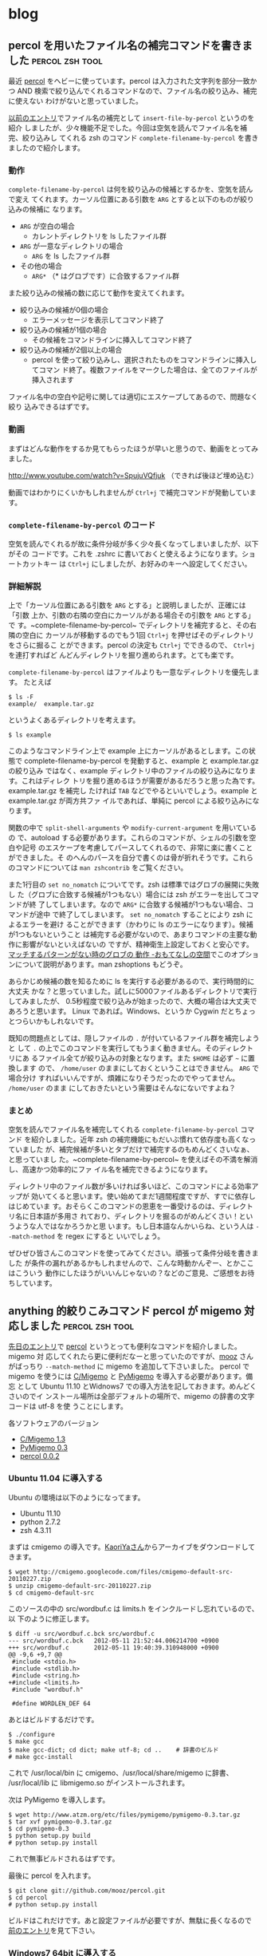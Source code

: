 #+HUGO_BASE_DIR: ../
#+MACRO: more @@html:<!--more-->@@

* blog
:PROPERTIES:
:EXPORT_HUGO_SECTION: post
:END:
** percol を用いたファイル名の補完コマンドを書きました      :percol:zsh:tool:
:PROPERTIES:
:EXPORT_FILE_NAME: 2012-06-29-percol-file-completion
:EXPORT_DATE: 2012-06-29
:EXPORT_HUGO_LASTMOD:
:END:

最近 [[https://github.com/mooz/percol][percol]] をヘビーに使っています。percol は入力された文字列を部分一致かつ
AND 検索で絞り込んでくれるコマンドなので、ファイル名の絞り込み、補完に使えない
わけがないと思っていました。

[[./2012-04-29-percol-introduction.org][以前のエントリ]]でファイル名の補完として ~insert-file-by-percol~ というのを紹介
しましたが、少々機能不足でした。今回は空気を読んでファイル名を補完、絞り込みし
てくれる zsh のコマンド ~complete-filename-by-percol~ を書きましたので紹介します。

{{{more}}}
*** 動作
~complete-filename-by-percol~ は何を絞り込みの候補とするかを、空気を読んで変え
てくれます。カーソル位置にある引数を ~ARG~ とすると以下のものが絞り込みの候補に
なります。
- ~ARG~ が空白の場合
  - カレントディレクトリを ls したファイル群
- ~ARG~ が一意なディレクトリの場合
  - ~ARG~ を ls したファイル群
- その他の場合
  - ~ARG*~ （* はグロブです）に合致するファイル群

また絞り込みの候補の数に応じて動作を変えてくれます。
- 絞り込みの候補が0個の場合
  - エラーメッセージを表示してコマンド終了
- 絞り込みの候補が1個の場合
  - その候補をコマンドラインに挿入してコマンド終了
- 絞り込みの候補が2個以上の場合
  - percol を使って絞り込みし、選択されたものをコマンドラインに挿入してコマン
    ド終了。複数ファイルをマークした場合は、全てのファイルが挿入されます

ファイル名中の空白や記号に関しては適切にエスケープしてあるので、問題なく絞り
込みできるはずです。
*** 動画
まずはどんな動作をするか見てもらったほうが早いと思うので、動画をとってみました。

[[http://www.youtube.com/watch?v=SpujuVQfjuk]] （できれば後ほど埋め込む）

動画ではわかりにくいかもしれませんが ~Ctrl+j~ で補完コマンドが発動しています。
*** ~complete-filename-by-percol~ のコード
空気を読んでくれるが故に条件分岐が多く少々長くなってしまいましたが、以下がその
コードです。これを .zshrc に書いておくと使えるようになります。ショートカットキー
は ~Ctrl+j~ にしましたが、お好みのキーへ設定してください。

# {{{gist(2978183,gistfile1.sh)}}}

*** 詳細解説
上で「カーソル位置にある引数を ~ARG~ とする」と説明しましたが、正確には「引数
上か、引数の右隣の空白にカーソルがある場合その引数を ~ARG~ とする」で
す。~complete-filename-by-percol~ でディレクトリを補完すると、その右隣の空白に
カーソルが移動するのでもう1回 ~Ctrl+j~ を押せばそのディレクトリをさらに掘るこ
とができます。percol の決定も ~Ctrl+j~ でできるので、 ~Ctrl+j~ を連打すればど
んどんディレクトリを掘り進められます。とても楽です。

~complete-filename-by-percol~ はファイルよりも一意なディレクトリを優先します。
たとえば
#+BEGIN_EXAMPLE
$ ls -F
example/  example.tar.gz
#+END_EXAMPLE
というよくあるディレクトリを考えます。
#+BEGIN_EXAMPLE
$ ls example
#+END_EXAMPLE
このようなコマンドライン上で example 上にカーソルがあるとします。この状態で
complete-filename-by-percol を発動すると、example と example.tar.gz の絞り込み
ではなく、example ディレクトリ中のファイルの絞り込みになります。これはディレク
トリを掘り進めるほうが需要があるだろうと思った為です。example.tar.gz を補完し
たければ ~TAB~ などでやるといいでしょう。example と example.tar.gz が両方共ファ
イルであれば、単純に percol による絞り込みになります。

関数の中で ~split-shell-arguments~ や ~modify-current-argument~ を用いているの
で、autoload する必要があります。これらのコマンドが、シェルの引数を空白や記号
のエスケープを考慮してパースしてくれるので、非常に楽に書くことができました。そ
のへんのパースを自分で書くのは骨が折れそうです。これらのコマンドについては
~man zshcontrib~ をご覧ください。

また1行目の ~set no_nomatch~ についてです。zsh は標準ではグロブの展開に失敗し
た（グロブに合致する候補が1つもない）場合には zsh がエラーを出してコマンドが終
了してしまいます。なので ~ARG*~ に合致する候補が1つもない場合、コマンドが途中
で終了してしまいます。 ~set no_nomatch~ することにより zsh によるエラーを避け
ることができます（かわりに ls のエラーになります）。候補が1つもないということ
は補完する必要がないので、あまりコマンドの主要な動作に影響がないといえばないの
ですが、精神衛生上設定しておくと安心です。[[http://d.hatena.ne.jp/amt/20060806/ZshNoGlob][マッチするパターンがない時のグロブの
動作 -おもてなしの空間]]でこのオプションについて説明があります。man zshoptions
もどうぞ。

あらかじめ候補の数を知るために ls を実行する必要があるので、実行時間的に大丈夫
かな？と思っていました。試しに5000ファイルあるディレクトリで実行してみましたが、
0.5秒程度で絞り込みが始まったので、大概の場合は大丈夫であろうと思います。
Linux であれば。Windows、というか Cygwin だとちょっとつらいかもしれないです。

既知の問題点としては、隠しファイルの ~.~ が付いているファイル群を補完しようと
して ~.~ の上でこのコマンドを実行してもうまく動きません。そのディレクトリにあ
るファイル全てが絞り込みの対象となります。また ~$HOME~ は必ず =~= に置換します
ので、 ~/home/user~ のままにしておくということはできません。 ~ARG~ で場合分け
すればいいんですが、煩雑になりそうだったのでやってません。 ~/home/user~ のまま
にしておきたいという需要はそんなにないですよね？
*** まとめ
空気を読んでファイル名を補完してくれる ~complete-filename-by-percol~ コマンド
を紹介しました。近年 zsh の補完機能にもだいぶ慣れて依存度も高くなっていました
が、補完候補が多いとタブだけで補完するのもめんどくさいなぁ、と思っていまし
た。~complete-filename-by-percol~ を使えばその不満を解消し、高速かつ効率的にファ
イル名を補完できるようになります。

ディレクトリ中のファイル数が多いければ多いほど、このコマンドによる効率アップが
効いてくると思います。使い始めてまだ1週間程度ですが、すでに依存しはじめていま
す。おそらくこのコマンドの恩恵を一番受けるのは、ディレクトリ名に日本語が多用さ
れており、ディレクトリを掘るのがめんどくさい！というような人ではなかろうかと思
います。もし日本語なんかいらね、という人は =--match-method= を regex にすると
いいでしょう。

ぜひぜひ皆さんこのコマンドを使ってみてください。頑張って条件分岐を書きました
が条件の漏れがあるかもしれませんので、こんな時動かんぞー、とかここはこういう
動作にしたほうがいいんじゃないの？などのご意見、ご感想をお待ちしています。

** anything 的絞りこみコマンド percol が migemo 対応しました :percol:zsh:tool:
:PROPERTIES:
:EXPORT_FILE_NAME: 2012-05-12-percol-migemo
:EXPORT_DATE: 2012-05-12
:EXPORT_HUGO_LASTMOD:
:END:

[[./2012-04-29-percol-introduction.org][先日のエントリ]]で [[https://github.com/mooz/percol][percol]] というとっても便利なコマンドを紹介しました。migemo 対
応してくれたら更に便利だなーと思っていたのですが、[[http://d.hatena.ne.jp/mooz/][mooz]] さんがばっちり
~--match-method~ に migemo を追加して下さいました。
{{{more}}}
percol で migemo を使うには [[http://www.kaoriya.net/software/cmigemo][C/Migemo]] と [[http://www.atzm.org/etc/pymigemo.html][PyMigemo]] を導入する必要があります。備忘
として Ubuntu 11.10 とWidnows7 での導入方法を記しておきます。めんどくさいのでイ
ンストール場所は全部デフォルトの場所で、migemo の辞書の文字コードは utf-8 を使
うことにします。

各ソフトウェアのバージョン
- [[http://www.kaoriya.net/software/cmigemo][C/Migemo 1.3]]
- [[http://www.atzm.org/etc/pymigemo.html][PyMigemo 0.3]]
- [[https://github.com/mooz/percol][percol 0.0.2]]
*** Ubuntu 11.04 に導入する
Ubuntu の環境は以下のようになってます。
- Ubuntu 11.10
- python 2.7.2
- zsh 4.3.11

まずは cmigemo の導入です。[[http://www.kaoriya.net/software/cmigemo][KaoriYaさん]]からアーカイブをダウンロードしてきます。
#+BEGIN_EXAMPLE
$ wget http://cmigemo.googlecode.com/files/cmigemo-default-src-20110227.zip
$ unzip cmigemo-default-src-20110227.zip
$ cd cmigemo-default-src
#+END_EXAMPLE
このソースの中の src/wordbuf.c は limits.h をインクルードし忘れているので、以
下のように修正します。
#+BEGIN_EXAMPLE
$ diff -u src/wordbuf.c.bck src/wordbuf.c
--- src/wordbuf.c.bck   2012-05-11 21:52:44.006214700 +0900
+++ src/wordbuf.c       2012-05-11 19:40:39.310948000 +0900
@@ -9,6 +9,7 @@
 #include <stdio.h>
 #include <stdlib.h>
 #include <string.h>
+#include <limits.h>
 #include "wordbuf.h"

 #define WORDLEN_DEF 64
#+END_EXAMPLE
あとはビルドするだけです。
#+BEGIN_EXAMPLE
$ ./configure
$ make gcc
$ make gcc-dict; cd dict; make utf-8; cd ..    # 辞書のビルド
# make gcc-install
#+END_EXAMPLE
これで /usr/local/bin に cmigemo、/usr/local/share/migemo に辞書、
/usr/local/lib に libmigemo.so がインストールされます。

次は PyMigemo を導入します。
#+BEGIN_EXAMPLE
$ wget http://www.atzm.org/etc/files/pymigemo/pymigemo-0.3.tar.gz
$ tar xvf pymigemo-0.3.tar.gz
$ cd pymigemo-0.3
$ python setup.py build
# python setup.py install
#+END_EXAMPLE
これで無事ビルドされるはずです。

最後に percol を入れます。
#+BEGIN_EXAMPLE
$ git clone git://github.com/mooz/percol.git
$ cd percol
# python setup.py install
#+END_EXAMPLE
ビルドはこれだけです。あと設定ファイルが必要ですが、無駄に長くなるので
[[./2012-04-29-percol-introduction.org][前のエントリ]]を見て下さい。
*** Windows7 64bit に導入する
Windows の環境は以下のようになっています。
- Windows7 64bit
- [[http://www.cygwin.com/][Cygwin 1.7.11]]
- python 2.6.7
- zsh 4.3.12

基本的に Cygwin の使用を前提としています。私は Cygwin のもともと全パッケージを
インストールしているので、以下の工程での細かい必要パッケージがわかりません。
cmigemo も Windows用 dll ではなく、ソースからビルドします。

まずは cmigemo ですがすこし make のコマンドが変わるだけです。先程と同様に
src/wordbuf.c の修正は必要です。
#+BEGIN_EXAMPLE
$ wget http://cmigemo.googlecode.com/files/cmigemo-default-src-20110227.zip
$ unzip cmigemo-default-src-20110227.zip
$ cd cmigemo-default-src
$ edit src/wordbuf.c
$ ./configure
$ make cyg
$ make cyg-dict; cd dict; make utf-8; cd ..    # 辞書のビルド
# make cyg-install
#+END_EXAMPLE
これで /usr/local/bin に cmigemo と cygmigemo1.dll、/usr/local/share/migemo に
辞書、/usr/local/lib に libmigemo.dll.a がインストールされます。

次に PyMigemo をビルドします。先程とライブラリの名前が違うので、そのまま
ではビルドできません。
#+BEGIN_EXAMPLE
$ wget http://www.atzm.org/etc/files/pymigemo/pymigemo-0.3.tar.gz
$ tar xvf pymigemo-0.3.tar.gz
$ cd pymigemo-0.3
$ python setup.py build
running build
running build_ext
building 'migemo' extension
（中略）
gcc -shared -Wl,--enable-auto-image-base build/temp.cygwin-1.7.11-i686-2.6/pymigemo.o -L/usr/lib/python2.6/config -lmigemo -lpython2.6 -o build/lib.cygwin-1.7.11-i686-2.6/migemo.dll
/usr/lib/gcc/i686-pc-cygwin/4.5.3/../../../../i686-pc-cygwin/bin/ld: cannot find -lmigemo
collect2: ld returned 1 exit status
error: command 'gcc' failed with exit status 1
#+END_EXAMPLE
setup.py を修正すればいいのかもしれませんが修正の仕方わからなかったので、手動
でlibmigemo.dll.a とリンクしてコンパイルします。
#+BEGIN_EXAMPLE
$ gcc -shared -Wl,--enable-auto-image-base build/temp.cygwin-1.7.11-i686-2.6/pymigemo.o \
  -L/usr/lib/python2.6/config -L/usr/local/lib -lmigemo.dll -lpython2.6 \
  -o build/lib.cygwin-1.7.11-i686-2.6/migemo.dll
# python setup.py install
#+END_EXAMPLE
これでビルド完了です。

percol は先程と全く同じ工程で出来ますので省きます。
*** 使ってみる
実際にしぼり込んでみます。
#+BEGIN_EXAMPLE
$ ls | percol --match-method migemo
#+END_EXAMPLE
[[file:/images/percol_example_migemo.jpg]]

という感じに日本語もばっちり絞り込んでくれます。

[[./2012-04-29-percol-introduction.org][前のエントリ]]で作成した search-document-by-percol はドキュメントを絞り込みます
が、これもばっちり日本語のパスが含まれていても絞り込んでくれるようになりまし
た。1000以上の候補があってもサクサク絞り込んでくれますし、migemo かつ AND 検
索できるようなドキュメント検索ツールは今までにないものだと思います。

zsh の履歴検索もできるかと思ったのですが、日本語を使ったコマンドが .zsh_history
に正しく保存されず文字化けっぽくなってしまいます。どなたか解決策をご存知の方
に教えていただきたい！
*** おわりに
この機能が実装されて本当に便利すぎて滂沱の涙が出てきました。mooz さん本当にあ
りがとうございます。もう拝まずにいられません。ぜひぜひこのエントリを見た人も使っ
てみてください。

** anything 的な絞りこみコマンド percol の紹介              :percol:zsh:tool:
:PROPERTIES:
:EXPORT_FILE_NAME: 2012-04-29-percol-introduction
:EXPORT_DATE: 2012-04-29
:EXPORT_HUGO_LASTMOD:
:END:

いつも [[https://github.com/mooz/keysnail/wiki/keysnail-japanese][KeySnail]] でお世話になっている [[http://d.hatena.ne.jp/mooz/][mooz]] さんが、percol という超絶便利コマ
ンドを作ってらっしゃいます。このコマンドはとてもライフチェンジングなコマンドな
のですが、あまり Web 上に情報がないので紹介がてら布教してみようと思います。

{{{more}}}
*** percol のインストール＆使い方
[[https://github.com/mooz/percol][percol]] は入力の1行を1候補として、部分一致かつ AND 検索で絞り込みし、選択した候
補を出力するコマンドです。端的に言えば Emacs の anything.el のコマンド版です。

インストール方法や基本的な使い方は github リポジトリの README に全部書いてあり
ますが備忘録として書いておきます。
#+BEGIN_EXAMPLE
$ git clone git://github.com/mooz/percol.git
$ cd percol
# python setup.py install
#+END_EXAMPLE
これでインストールは完了です。インストール場所を変えたければ、setup.py に
~--prefix~ オプションをつけます。

percol を動かす前に、percol の設定ファイルが必要です。とりあえず
README からそのままコピーしてきた以下の内容のファイルを、
${HOME}/.percol.d/rc.py に保存します。
#+BEGIN_SRC python
# X / _ / X
percol.view.PROMPT  = ur"<bold><yellow>X / _ / X</yellow></bold> %q"

# Emacs like
percol.import_keymap({
    "C-h" : lambda percol: percol.command.delete_backward_char(),
    "C-d" : lambda percol: percol.command.delete_forward_char(),
    "C-k" : lambda percol: percol.command.kill_end_of_line(),
    "C-y" : lambda percol: percol.command.yank(),
    "C-a" : lambda percol: percol.command.beginning_of_line(),
    "C-e" : lambda percol: percol.command.end_of_line(),
    "C-b" : lambda percol: percol.command.backward_char(),
    "C-f" : lambda percol: percol.command.forward_char(),
    "C-n" : lambda percol: percol.command.select_next(),
    "C-p" : lambda percol: percol.command.select_previous(),
    "C-v" : lambda percol: percol.command.select_next_page(),
    "M-v" : lambda percol: percol.command.select_previous_page(),
    "M-<" : lambda percol: percol.command.select_top(),
    "M->" : lambda percol: percol.command.select_bottom(),
    "C-m" : lambda percol: percol.finish(),
    "C-j" : lambda percol: percol.finish(),
    "C-g" : lambda percol: percol.cancel(),
})
#+END_SRC
このファイルでキーバインドやプロンプトを変えることができるようなので、好みに
合わせて変えてみてください。

percol の簡単な使い方は、行で分割されている出力をパイプで percol に入力します。
例えば
#+BEGIN_EXAMPLE
$ ls / | percol
#+END_EXAMPLE
とすると

[[file:/images/percol_example.jpg]]

このようにルートにあるファイルが候補になります。文字を入力して絞り込んだり、
C-n, C-p で移動して１つの候補を選びます。最後に決定 (Enter, C-m, C-j) を押す
とその候補を標準出力します。
*** 関数を作る
percol は絞り込みするためのコマンドなので、あらかじめある目的の候補群から絞込
みをする関数を作っておくと便利です。典型的な例が README にも書いてある、シェル
の履歴を percol で絞込みする関数です。

まずこの関数を .zshrc に書いておきます。
#+BEGIN_SRC sh
function percol_select_history() {
  local tac_cmd
  which gtac &> /dev/null && tac_cmd=gtac || tac_cmd=tac
  BUFFER=$($tac_cmd ~/.zsh_history | sed 's/^: [0-9]*:[0-9]*;//' \
    | percol --match-method regex --query "$LBUFFER")
  CURSOR=$#BUFFER         # move cursor
  zle -R -c               # refresh
}
zle -N percol_select_history
bindkey '^R' percol_select_history
#+END_SRC
この設定をしてコマンドラインで C-r を押すと

[[file:/images/percol_example_history.jpg]]

このような画面になり、正規表現部分一致かつ AND 検索で過去のコマンド履歴を絞り込
めます。Enter を押すと現在選択中の行のコマンドがコマンドラインに挿入され、そ
のまま実行するなり、一部改変して実行するなりできます。この関数が便利すぎて非
常に泣けてきます。

他にもいくつか関数を自作してみましたので紹介します。

私はドキュメントファイルは特定のディレクトリにおいてあることがほとんどなので、
ディレクトリ中のドキュメントファイルを絞り込んで開く関数を作っています。
#+BEGIN_SRC sh
function search-document-by-percol(){
  DOCUMENT_DIR="\
/path/to/doc/directory1
/path/to/doc/directory2"
  SELECTED_FILE=$(echo $DOCUMENT_DIR | xargs find | \
    grep -E "\.(pdf|txt|odp|odt|ods)$" | percol --match-method regex)
  if [ $? -eq 0 ]; then
    gnome-open $SELECTED_FILE
  fi
}
alias sd='search-document-by-percol'
#+END_SRC
これを .zshrc に書いておきます。この関数を呼び出せば、ドキュメントファイルが列
挙され絞り込むことができます。gnome-open はファイルの拡張子に対応するプログラ
ムを起動するコマンドなので、OS に応じて open なり、cygstart なりに変えてくださ
い。この関数のお陰で（ファイル名やキーワードを覚えてさえいれば）どのファイルに
も5秒程度でアクセスできるようになりました。

次の関数はカレントディレクトリのファイルを絞り込んでプロンプトに挿入します。
#+BEGIN_SRC sh
function insert-file-by-percol(){
  LBUFFER=$LBUFFER$(ls -A | percol --match-method regex | tr '\n' ' ' | \
    sed 's/[[:space:]]*$//') # delete trailing space
  zle -R -c
}
zle -N insert-file-by-percol
bindkey '^[c' insert-file-by-percol
#+END_SRC
これを .zshrc に書いておくと、M-c で絞込みを開始します。カレントディレクトリの
ファイルの補完は当然 zsh の TAB でできます。しかし file001～file100 のように同
じ接頭語のファイルが複数あるディレクトリでファイルを補完する場合には、この関数
のほうが有利かもしれません。マークすることにより同時に複数ファイルを挿入できま
す。
*** まとめ
anything 的な絞りこみコマンド percol の紹介をしました。最近 Emacs でも
anything 脳が着々と進み、そろそろ OS レベルで anything 的なインターフェースを
用意してくれないかなー、と思っていた矢先 percol を見つけたので大変重宝してい
ます。

percol の以前にも同じようなコマンドとして [[https://github.com/zsh-users/zaw][zaw]] や [[http://filmlang.org/soft/canything][canything]] が開発されていまし
た。が、前者は zsh 依存ですし、後者は正規表現や日本語が扱えず少々機能不足です。
その点 percol のいいところは
- python さえあればどこでも動きます。私は基本的には Ubuntu で使っていますが、
  Cygwin on Winodws7 でも普通に動きます。すばらしい。
- アクションで拡張可能。絞込み中に TAB を押すとアクションが選択できます。デフォ
  ルトでは、標準出力する、というアクションしかありませんが、python スクリプト
  を自分で書けばいくらでもアクションを定義できるようです。ユーザの発想次第で
  いくらでも便利に拡張できます。
あたりがあげられるかと思います。

逆に悪い点というか、個人的な要望としては以下の様な点があります。
- percol が起動するのに少々時間がかかります。Ubuntu ではほぼ気になりませんが、
  Cygwin だと0.5秒ほどかかります。許容範囲内ではありますが。
- 一旦マークした後に絞り込み条件を変更するとマークが解除されてしまいます。絞
  り込みを渡り歩きながら複数候補をマークすることができないので、若干不便です。
- +日本語入力はできますが、個人的には migemo れると最高。正規表現との混在はめ
  んどくさいと思うので、--match-method migemo とかあると感涙に咽びなきます。+
  ばっちり migemo 対応して下さいました。[[./2012-05-12-percol-migemo.org][こちら]]も御覧ください。

もし percol に興味を持った方は、github の README をとりあえず真似してみて、
履歴検索の威力をためしてみるといいと思います。

最後に mooz さん、とってもすばらしいコマンドを開発していただきありがとうざいま
す。

** Emacs は外部 elisp がなくても強い (Emacs Advent Calendar jp: 2011 5日目) :Emacs:
:PROPERTIES:
:EXPORT_FILE_NAME: 2011-12-05-emacs-advent-calender-2011-05
:EXPORT_DATE: 2011-12-05
:EXPORT_HUGO_LASTMOD:
:END:

この記事は [[http://atnd.org/events/21982][Emacs Advent Calendar jp: 2011]] の5日目です。 4日目は HKey さんの
[[http://hke7.wordpress.com/2011/12/03/%E3%83%91%E3%82%B9%E3%82%92%E3%81%BE%E3%81%A8%E3%82%81%E3%82%88%E3%81%86-emacs-advent-calendar-jp-2011/][パスをまとめよう]] でした。 6日目は id:kiwanami さんです。kiwanami さんの elisp
にはいつもお世話になっているので、とても楽しみです。

今回は、Emacs に標準で入っているけどあまり知られていなさそうな便利機能、あるい
は数行で書けるカスタマイズや便利コマンドを紹介したいと思います。

紹介するのは以下の機能です。
- 連続 pop-mark
- プレフィックスキーを増やす
- パスを1階層ずつ削除
- 相対的なカーソル位置を動かさないスクロール
について順番に説明していきたいと思います。

{{{more}}}
*** 連続 pop-mark
Emacs のバッファでは、C-SPC あるいは C-@ (`set-mark-command') でカーソルの位置に
マークを付けることができます。このマークとカーソルの間が選択領域になり、その
領域をコピーしたりキルしたりする機能はみんな使っていることと思います。

`set-mark-command' 以外にも `isearch' や `beginning-of-buffer' を実行した際な
どに人知れずマークを変更しているコマンドがあります。これらのコマンドでマークが
変更されるたびに、古いマークは `mark-ring' にスタックのように保存されていきま
す[fn::ちなみに、`isearch' は C-g で検索を終了すると、カーソルが検索を開始する
前の位置に戻りマークは変更されません。C-g 以外の要因で検索が終了した場合のみマー
クが保存されます]。

この `mark-ring'、実は C-u C-SPC (`pop-mark' というコマンドを実行) によって古い
マークを順番に辿っていくことができます。具体的に使い方を見てみましょう。
#+BEGIN_EXAMPLE
|This is a test sentence. `pop-mark' can restore position of cursor.
#+END_EXAMPLE
Emacs のバッファ内に上記のような文章が、ありカーソルが | の位置にあるとします。
ここで C-s ('isearch-forward`) で "sentence" を検索し RET で検索を終了すると
カーソル位置は
#+BEGIN_EXAMPLE
This is a test sentence|. `pop-mark' can restore position of cursor.
#+END_EXAMPLE
このように移動します。この時、`isearch' によって文頭の位置にマークが変更され
ています。さらに "cursor" で検索して RET すると
#+BEGIN_EXAMPLE
This is a test sentence. `pop-mark' can restore position of cursor|.
#+END_EXAMPLE
こうなります。先程と同様に `isearch' によって "sentence" と "." の間にマーク
が変更されています。ここで C-u C-SPC をタイプすると
#+BEGIN_EXAMPLE
This is a test sentence|. `pop-mark' can restore position of cursor.
#+END_EXAMPLE
このようにカーソル位置がマークの位置に戻ります。これが `pop-mark' の機能です。
さらにもう一回 C-u C-SPC をタイプすると
#+BEGIN_EXAMPLE
|This is a test sentence. `pop-mark' can restore position of cursor.
#+END_EXAMPLE
`kill-ring' から1つ前のマークを取り出してきて、その位置にカーソルを移動します。
すなわち最初のカーソル位置に戻ることになります。このようにして、古いマークをど
んどん辿っていくことができます。ソースを見ている際にある関数が使われていて、そ
の関数を `isearch' してその定義の場所まで移動した後また元の場所に戻ってくる、
といったようなことがことがこの機能を使えば簡単に出来ます。

しかし連続でマークを辿る際に C-u C-SPC C-u C-SPC ... を連続で入力するのはめん
どくさい。ので
#+BEGIN_SRC emacs-lisp
;; enable to pop `mark-ring' repeatedly like C-u C-SPC C-SPC ...
(setq set-mark-command-repeat-pop t)
#+END_SRC
この設定を init.el に書いておくと C-u C-SPC C-SPC C-SPC... のように C-SPC を連
続で入力するだけで、連続でマークを辿れるようになります。`pop-mark' は非常に簡
便かつ便利な機能なので、ぜひ使ってみてください。

*** プレフィックスキーを増やす
Emacs をカスタマイズし始め、自分で独自のキーバインドを増やし始めると割り当てる
キーが不足してくるものです。これを解決するには、複数の機能をまとめたコマンドを
使う、キーを増やすような外部 elisp（[[http://www.emacswiki.org/emacs/KeyChord][key-chord.el]] とか）といった対策があると思
います。が、ここではもっと簡単な、いらない1ストロークのキーをプレフィックスキー
にして、2ストロークキーを増やす方法を説明したいと思います。

まず、おそらく一番使用頻度が低いであろう C-q (`quoted-insert') を潰して、プレ
フィックスキーにすることにします。最も単純には、以下のようにすれば2ストローク
キーを定義することができます。
#+BEGIN_SRC emacs-lisp
(define-key global-map (kbd "C-q") nil)
(define-key global-map (kbd "C-q" "C-q") 'quoted-insert)
(define-key global-map (kbd "C-q" "C-t") 'toggle-truncate-lines)
#+END_SRC
しかしこれは直接2ストロークを指定しているので、プレフィックスキーを C-q から
C-z したいといったことがめんどくさかったりします。そこで自分独自のキーマップを
定義して、そのキーマップをプレフィックスキーに割り当てる方法のほうがなにかと便
利です。その場合はこのようになります。
#+BEGIN_SRC emacs-lisp
(defvar my-original-map (make-sparse-keymap) "My original keymap binded to C-q.")
(define-key global-map (kbd "C-q") my-original-map)
#+END_SRC
新しいキーマップは `make-sparse-keymap' で作成することができるので、それを好き
な名前で定義します。そのキーマップを C-q に割り当てれば C-q がプレフィックスキー
になります。`define-key' の最後の引数はキーマップそのものを指定するのでクオー
トしないことに注意してください。あとは `my-original-map' にコマンドを割り当て
ればどんどん2ストロークキーが増えていきます。

上では、プレフィックスキーに直接キーマップを割り当てましたが、キーマップを呼
び出すための関数を割り当ててもよいです。こんな感じです。
#+BEGIN_SRC emacs-lisp
(defvar my-original-map (make-sparse-keymap) "My original keymap binded to C-q.")
(defalias 'my-original-prefix my-original-map)
(define-key global-map (kbd "C-q") 'my-original-prefix)
#+END_SRC
2行目が加わっただけです。`defalias' で `my-original-prefix' の定義をキーマップ
にします。これで、普通のコマンドのように `define-key' でプレフィックスキーに割
り当てられます[fn::`ctl-x-4-prefix' や `ctl-x-5-prefix' は subr.el でこのようにし
て定義されています]。

2番目と3番目の方法の違いは、`describe-bindings' で表示される名前が変わってき
ます。2番目の場合、C-q は Prefix Command と表記されます。関数が割り当てられて
いないので名前がわからないということでしょう。3番目の方であれば、C-q は
my-original-prefix と表記されることになり、なんのためのプレフィックスかが一目
瞭然となります。どちらを選ぶかは好みになるでしょうか。

また、`define-prefix-command' を使えば `defvar' と `defalias' をひとまとめにす
ることもできます。
#+BEGIN_SRC emacs-lisp
(define-prefix-command 'my-original-map)
(define-key global-map (kbd "C-q") 'my-original-map)
#+END_SRC
キーマップを保持する変数名と、それを呼び出す関数名が同じ `my-original-map' に
なりますが、それが気にならなければこの方法でもいいと思います。しかし、これだと
DOCSTRING が書けないので個人的には3番目の方法で書いています。

自分のオリジナルキーマップの一部を晒してみます。
#+BEGIN_SRC emacs-lisp
;; original key map (bind to C-q)
(defvar my-original-map (make-sparse-keymap)
  "My original keymap binded to C-q.")
(defalias 'my-original-prefix my-original-map)
(define-key global-map (kbd "C-q") 'my-original-prefix)
(define-key my-original-map (kbd "C-q") 'quoted-insert)
(define-key my-original-map (kbd "C-t") 'toggle-truncate-lines)
(define-key my-original-map (kbd "C-l") 'linum-mode)
(define-key my-original-map (kbd "C-r")
  '(lambda () (interactive) (revert-buffer nil t t)))
(define-key my-original-map (kbd "C-c") 'column-highlight-mode)
(define-key my-original-map (kbd "TAB") 'auto-complete) ; あえて手動で補完したい時
#+END_SRC
おおむねトグル系のコマンドや、使用頻度は高くないけどたまーに必要なものを割り当
てています。C-q C-q の `quoted-insert' は特殊文字を入力する際に必要になります。
C-q C-t の `toggle-truncate-lines' はバッファの折り返しをトグル、C-q C-l は行
番号の表示をトグルします。この2つは結構頻繁に切り替えたいので、割り当てておく
と便利です。

C-q C-r は警告なしで `revert-buffer' します。Dropbox で共有したファイルを編集
していると、別の場所で編集したファイルを開きなおすことがあるので割り当てまし
た。最後の2つは外部 elisp の関数です。`column-highlight-mode' はカーソルの
あるカラムをハイライトします。elisp を書く際にインデントが揃っているか確認す
るのに便利です。`auto-complete' は自動的に補完をしてくれる関数ですが、たまに
手動で補完を開始したい時があるので割り当てています。

おまけですが、すでに定義されているキーマップを別のプレフィックスキーに割り当
てることも当然出来ます。
#+BEGIN_SRC emacs-lisp
(define-key global-map (kbd "C-4") 'ctl-x-4-prefix)
(define-key global-map (kbd "C-5") 'ctl-x-5-prefix)
(defalias 'ctl-x-r-prefix ctl-x-r-map)
(define-key global-map (kbd "S-C-r") 'ctl-x-r-prefix)
#+END_SRC
こうすると、C-x 4 f (`find-file-other-window') や C-x r t
(`string-rectangle') といった長ったらしい3ストロークのキーを2ストロークで入力
できるようになります。特に C-x 4 の other-window 系の関数はが2ストロークで使
えるのは超絶便利です[fn::ただし端末上では C-4 や S-C-r といったキーが使えないの
が残念です]。

*** パスを1階層ずつ削除
`find-file' などでプロンプトにパスを入力する際、現在のディレクトリがプロンプト
にあらかじめ入力されておりカーソルがその右端に置かれている場合が多くあります。

同じディレクトリのファイルを入力する場合はいいのですが、他のディレクトリのファ
イル名を入力したい場合もあり、いちいちパスの階層を BACKSPACE などで削除するの
も手間です。

というわけで、パスを1階層ずつ削除するコマンドを書きました。
#+BEGIN_SRC emacs-lisp
(defun my-minibuffer-delete-parent-directory ()
  "Delete one level of directory path."
  (interactive)
  (let ((current-pt (point)))
    (when (re-search-backward "/[^/]+/?" nil t)
      (forward-char 1)
      (delete-region (point) current-pt))))
(define-key minibuffer-local-map (kbd "M-^") 'my-minibuffer-delete-parent-directory)
#+END_SRC
このコマンドでカーソルの左にある "/" までを削除してくれます。例えば、プロンプ
トで "~/.emacs.d/site-lisp/migemo.el" が入力されている状態で3回コマンドを実行
すると以下のようになります。
#+BEGIN_EXAMPLE
Find File: ~/.emacs.d/site-lisp/migemo.el|
Find File: ~/.emacs.d/site-lisp/|
Find File: ~/.emacs.d/|
Find File: ~/|
#+END_EXAMPLE

短いコマンドですが、効果は上々です。パスが "~/" だけになったときに上の階層にさ
かのぼれないなどの問題はありますが、自分では非常に対症療法な対策しか思いつかな
いので、ハックしてくれる方募集中です。

`minibuffer-local-map' に割り当てればプロンプト中で使うことができます。M-^ に
割り当てたのは、`global-map' で M-^ に割り当てられている `delete-indentation'
とイメージが似てるなーと思ったらからです[fn::この話とは全く関係有りませんが、
`delete-indentation' も便利なコマンドなので使ってみることをお勧めします]。
機能的には <C-backspace> でもイメージしやすいかもしれません。

*** 相対的なカーソル位置を動かさないスクロール
C-v (`scroll-up') をタイプするとバッファ内の画面を上にスクロールさせることがで
きます。この時カーソルはウィンドウの一番上に移動してしまいます。これでは C-v
でバッファ内の目的の場所まで画面をスクロールした後、ウィンドウの一番上から
C-n などで目的の行まで行移動をすることになります。

この挙動は個人的にあまり好みではありませんでした。編集しているときは大概カーソ
ルはウィンドウの真ん中辺りにあるのだから、カーソルはその位置のままスクロールし、
真ん中から細かい行移動をする方が効率的かなーと思いました。Vi/Vim の C-d, C-u が
ちょうどカーソルを動かさずに画面をスクロールします。

Emacs にはそんなコマンドはないようなので、Emacs Lisp の練習がてら自分で書いて
みました。

まず相対的なカーソル位置を保存しないといけないので、
- ウィンドウ内でカーソルが何行目にあるかを取得する関数
が必要になります。またバッファが折り返されている場合、論理行数ではなく物理行数
を数える必要があります。そのためには
- 文字列の幅（カラム数）を返す関数
が必要になります。その2つの関数が以下のようになります。
#+BEGIN_SRC lisp
(defun my-count-lines-window ()
  "Count lines relative to the selected window. The number of line begins 0."
  (interactive)
  (let* ((window-string (buffer-substring-no-properties (window-start) (point)))
         (line-string-list (split-string window-string "\n"))
         (line-count 0)
         line-count-list)
    (setq line-count (1- (length line-string-list)))
    (unless truncate-lines      ; consider folding back
      ;; `line-count-list' is list of the number of physical line which each logical line has.
      (setq line-count-list (mapcar '(lambda (str)
                                       (/ (my-count-string-columns str) (window-width)))
                                    line-string-list))
      (setq line-count (+ line-count (apply '+ line-count-list))))
    line-count))

(defun my-count-string-columns (str)
  "Count columns of string. The number of column begins 0."
  (with-temp-buffer
    (insert str)
    (current-column)))
#+END_SRC
`my-count-lines-window' でカーソル位置がウィンドウ内の何行目かがわかります。折
り返しの境界近くにカーソルがあると1ぐらいずれるかもしれませんが、大体の場合は
大丈夫のはずです。

この2つの関数さえできてしまえば、あとは `scroll-down' がカーソル位置を保つように
アドバイスします。
#+BEGIN_SRC lisp
(defadvice scroll-up (around scroll-up-relative activate)
  "Scroll up relatively without move of cursor."
  (let ((line (my-count-lines-window)))
    ad-do-it
    (move-to-window-line line)))

(defadvice scroll-down (around scroll-down-relative activate)
  "Scroll down relatively without move of cursor."
  (let ((line (my-count-lines-window)))
    ad-do-it
    (move-to-window-line line)))
#+END_SRC
これで、C-v でカーソル移動がしなくなり心持ち負担が減ったように思います。

ついでに、先ほど話しに出した Vi/Vim の C-d, C-u にあたる半画面スクロールや
1行ずつスクロールするキーバインドもあるとたまに便利だったりします。
#+BEGIN_SRC lisp
(define-key global-map (kbd "H-u")
  '(lambda () (interactive) (scroll-down (/ (window-height) 2))))
(define-key global-map (kbd "H-d")
  '(lambda () (interactive) (scroll-up (/ (window-height) 2))))

(define-key global-map (kbd "H-n") '(lambda (arg) (interactive "p") (scroll-up arg)))
(define-key global-map (kbd "H-p") '(lambda (arg) (interactive "p") (scroll-down arg)))
#+END_SRC

このように細かい挙動を自分の好きにカスタマイズできるのが、やはり Emacs の強い
ところだと思います。

** 注文していたサーバー PRIMEGRY TX100 S1 が届いた                   :Server:
:PROPERTIES:
:EXPORT_FILE_NAME: 2011-09-10-primergy-tx100-s1
:EXPORT_DATE: 2011-09-10
:EXPORT_HUGO_LASTMOD:
:END:

*** 低価格静音サーバー PRIMEGRY TX100 S1
前々から自宅サーバを作りたかったのだが、注文していた FUJITSU の [[http://primeserver.fujitsu.com/primergy/products/lineup/tx100s1/][PRIMEGRY
TX100 S1]]（以下TX100）が届いた。TX100 は富士通の静音省電力タワー型のサーバー。
最新のパソコンと比べるとスペックは高くないが、そんなに負荷の高い処理をさせるつ
もりはないので、安いの重視で選んでみた。主なスペックは以下のとおり。

{{{more}}}

- CPU: Intel Pentium E5400 2.7GHz
- メモリ: DDR2 800 UDIMM 1GB（最大8GBまで）
- HDD: 160GB（ベイは4つ）
詳細は [[http://primeserver.fujitsu.com/primergy/products/lineup/tx100s1/tx100s1_catalog.pdf][カタログ]] をみるといいでしょう。

届いた TX100 がこちら。

#+ATTR_HTML: :width 640
[[file:/images/server-photo1.jpg]]

思ったよりも箱がでかい。中身を取り出してみるとこちら。

#+ATTR_HTML: :width 320
[[file:/images/server-photo2.jpg]] [[file:/images/server-photo3.jpg]]

サーバー自体は、タワー型とはいえ、ミドルサイズなのでそこまで邪魔にはならなさそ
う。キーボード、マウスも付いている。なんと、保証書などを入れておくクリアファイ
ルまで付いている行き届きよう。国産っぽいですね。

RAID1構成にするつもりなので、2TBのハードディスクを2つ買っておいた。Western
Digital の [[http://www.amazon.co.jp/gp/product/B005030N36/ref=oss_product][WD20EARX]] です。大容量と安さだけで選びました。

#+ATTR_HTML: :width 320
[[file:/images/server-photo4.jpg]] [[file:/images/server-photo5.jpg]]

サーバーの右側には取っ手がついており、ここを外して中身をいじります。

#+ATTR_HTML: :width 320
[[file:/images/server-photo6.jpg]] [[file:/images/server-photo7.jpg]]

蓋を開けると、パーツがネジ1つのみで固定されていて、ネジは工具なしで手で外すこ
とができます。ネジを外して中を見てみると、配線の取り回しなどはかなり考えられて
おり、工具いらずでハードディスクの入れ替えなどができます。

WD のハードディスク2つをセットして、電源をつけると無事立ち上がり BIOS が起動
しました。

#+ATTR_HTML: :width 640
[[file:/images/server-photo8.jpg]]

静音というだけあって、動作音は全然しない。扇風機（弱）のほうがよっぽどうるさい
です。省電力も期待したいところですが、ワットメーターとかがないので確認しようが
ない。

結局購入したのは
- サーバー: 12,800円
- ハードディスク: 5,580円×2
で、総額23,960円という格安でサーバーが用意できてしまいました。あとはOS のイン
ストールをするだけです。Debian squeeze を使う予定。頑張ってサーバーの構築をし
ていきたいと思います。
*** サーバ構築やらの参考ページ
- [[http://kacho.blog.eonet.jp/blog/2010/06/fujitsu-primerg.html][kacho blog: Fujitsu PRIMERGY TX100 S1 でホームサーバーを作ってみる]]
- [[http://blogs.dion.ne.jp/109nissi/archives/10340115.html][とくみつ録:ホームサーバー導入記（１）～１万円台で購入できる静音PCサーバ
  「 PRIMERGY TX100 S1」でホームサーバーを作ってみました]]
- [[http://weekly.ascii.jp/sp/wsr2f/index.html][Windows Server 2008 R2 Foundation 密着連載]]
- [[http://jouhoujuice.com/blog/2011/07/07/fujitsu-primergy-tx100-s1pgt1016ba-review/][Fujitsu Primergy TX100 S1(PGT1016BA)レビュー | 情報ジュース 情充]]

** キーボード配置を変更する。変態的に。Ubuntu 編          :Ubuntu:mayu:Emacs:
:PROPERTIES:
:EXPORT_FILE_NAME: 2011-04-17-keyboard-config-ubuntu
:EXPORT_DATE: 2011-04-17
:EXPORT_HUGO_LASTMOD:
:END:

[[./2011-04-07-keyboard-config-windows.org][前回の記事]]では Windows 上でどのようにキーボードの配置をカスタマイズしているかを紹介しました．さて，今度は Ubuntu 上で同じキーボードカスタマイズする方法を紹介します．

Windows ではキーボード配置を変更するのに，のどかというアプリケーションを使いましたが，Ubuntu では窓使いの憂鬱を Linux に移植した mayu を使用することにします．

{{{more}}}
*** mayu
窓使いの憂鬱はもともと，UNIX 系から Windows に転職した際に，UNIX 系の操作体系を再現するためのアプリケーションだったはずなのに，今度は Linux 系への逆移植がされて mayu というアプリケーションが開発されるという面白い状態になっています．設定の仕方などは窓使いの憂鬱，のどかとかわらないのがいいですね．

mayu の導入などは他サイトにもあるので，詳しくは書きません．

- [[http://yakinikunotare.boo.jp/orebase/index.php?cmd=read&page=Linux%2FUbuntu%2F%C1%EB%BB%C8%A4%A4%A4%CE%CD%AB%DD%B5%A4%F2%A5%A4%A5%F3%A5%B9%A5%C8%A1%BC%A5%EB][Linux/Ubuntu/窓使いの憂鬱をインストール - 俺の基地]]
- [[http://d.hatena.ne.jp/nokturnalmortum/20090227/1235742723][Ubuntu で窓使いの憂鬱使う方法 - 地獄の猫日記]]

などを参考にどうぞ．詳しい説明は前回やってしまったので，さっさと私の mayu の設定ファイル (.mayu) の内容を示します．

#+BEGIN_EXAMPLE
### .mayu_ubuntu
include "109.mayu" # 109 キーボード設定

keymap Global
## 左コントロールとCapsLockの入れ替え
## CapsLock を Ctrl にして，CapsLock の存在を消し去ることにした
mod Control += Eisuu
key *Eisuu = *LeftControl
#mod Control -= LeftControl
#key LeftControl = Eisuu

## 無変換をAltにする
mod Alt += !!Muhenkan
#key *Muhenkan = *RightAlt
## 単独で押したら ESC にする(one shot modifier)
key ~R-*M-Muhenkan = Escape
key R-*M-Muhenkan = &Ignore

## 変換をCrtlにする．
mod Ctrl += !!Henkan
#key *Henkan = *RightControl
## 単独で押したら ENTER にする(one shot modifier)
key ~R-*C-Henkan = Enter
key R-*C-Henkan = &Ignore

#スペースをshiftとして使用(SandS)
mod Shift += !!!Space
def option delay-of !!! = 2

keymap  KeymapDefault = &Default
#+END_EXAMPLE

以上の設定で，前回説明した caps Lock を ctrl にすることと，shift, ctrl, alt (SandS, one shot modifier) を親指で押せる位置に変更する設定ができます．記述は殆ど変わりません．キーの名前が日本語からアルファベットになっているくらいです．

*** super, hyper の設定
Windows の時と同様に super キーや，hyper キーは mayu では設定できません．そこで，Linux でキーボード配置を変更するプログラムとして定番な xmodmap を使います．xmodmap は割と mayu に似た記法でキーボード配置を変更します（というか窓使いの憂鬱のほうが参考にしたのでしょうね）．

では，カタカナひらがなキーを super キーにします．xmodmap の設定ファイル.Xmodmap（多分ファイル名はなんでもいいはずですが）に以下の設定を書きます．

#+BEGIN_EXAMPLE
!! カタカナひらがなをHyper keyにする
keysym Hiragana_Katakana = Hyper_L
remove mod4 = Hyper_L
add mod3 = Hyper_L
#+END_EXAMPLE

実際にカタカナひらがなキーに hyper を割り当てているのは2行目だけで，他の行はあんまり重要ではありません．この設定ファイルを

#+BEGIN_EXAMPLE
$ xmodmap .Xmodmap
#+END_EXAMPLE

で設定ファイルを読み込むと，設定が有効になります．xmodmap コマンドを単独で使うと現在どのキーに修飾キーが割り当てられているかわかります．

#+BEGIN_EXAMPLE
$ xmodmap
xmodmap:  up to 3 keys per modifier, (keycodes in parentheses):

shift       Shift_L (0x32),  Shift_R (0x3e)
lock        Eisu_toggle (0x42)
control     Control_L (0x25),  Control_R (0x69)
mod1        Alt_L (0x40),  Alt_R (0x6c),  Meta_L (0xcd)
mod2        Num_Lock (0x4d)
mod3        Hyper_L (0x65),  Hyper_L (0xcf)
mod4        Super_L (0x85),  Super_R (0x86),  Super_L (0xce)
mod5        ISO_Level3_Shift (0x5c),  Mode_switch (0xcb)
#+END_EXAMPLE

mod3 に hyper が，mod4 に super が割り当てられているのがわかると思います．Ubuntu ではもともと windows キーに super が割り当てられていたので，xmodmapで設定するまでもありませんでした．この辺は，ディストリビューションやバージョンによって変わってくるかもしれません．

*** おわりに
これで，Windows と Ubuntu でほぼ同じキー配置を使うことができます（厳密に言えばキーボードの入力がどこでトラップされるのかによって細かい動きが変わってくるようですが）．これで Emacs の職業病，左手の小指痛を全く感じずに快適に使うことができます！

** キーボード配置を変更する。変態的に。Windows 編 :Windows:mayu:nodoka:Emacs:
:PROPERTIES:
:EXPORT_FILE_NAME: 2011-04-07-keyboard-config-windows
:EXPORT_DATE: 2011-04-07
:EXPORT_HUGO_LASTMOD:
:END:

実質的な初エントリー。何を書こうかと考えていましたが、ここ数年をかけてカスタマイズを続けていたキーボード配置の変態的カスタマイズをまとめのために紹介しようと思います。使っているキーボードは日本ではごく一般的な109日本語キーボードです。

{{{more}}}
*** そもそもカスタマイズを始めたきっかけ
3年ぐらい前タイピングのスピードをあげるのにはまったことがありました[fn::タイプウェルを練習しまくった]。最初はローマ字入力を練習していたのですがそれが上達してくると、次はアルファベット、記号入力の練習を始めました。アルファベット、記号入力になるとローマ字入力では使わなかった Shift キーを押さなければならなくなります。

このとき、左 Shift キーを左手小指で押していたので、A や Z とかの押しにくさといったらなかった。しかもホームポジションから離れて本来とは違う指で a や z を打鍵しなければいかなくなります。周りには左 Shift キーと右 Shift キーを使い分けている人もいましたが、そんなメンドクセー事はしたくねー、と思いました。ここで初めてキーボード配置を変えたいと思ったわけです。

*** sticky shift, SandS, one shot modifier
んで、そんなことは昔の人達も考えているわけで特殊な Shift キーの入力の仕方は幾つか考えられていました。その1つが [[http://homepage1.nifty.com/blankspace/emacs/sticky.html][sticky Shift]]。これは Shift キーを押しながら他のキーを打鍵するのではなく Shift キーを1回打鍵した直後の文字が大文字になるという入力の仕方です（Shift を押し続ける必要がないということですね）。

そしてもう1つが [[http://pqrs.org/macosx/doc/keyboard/index.html][SandS]] です。これはスペースキーを押しながら他のキーを打鍵するとスペースキーが Shift キーとして働くという入力の仕方です。スペースキーを単独で打鍵すればスペースが入力されます。これは普段遊ばせている親指で Shift キーを押せるようになるので、全くホームポジションから離れずに大文字、記号を入力することができます！初めて使ったときはヨダレが出ました。

この SandS は one shot modifier の一種と言えます。one shot modifier は対象キーをおしながら他のキーを打鍵すると修飾キー[fn::Shift とか Ctrl とか Alt とか]として働き、対象キーを単独で打鍵するとそのまま入力される方式です。SandS の場合は対象キーがスペースで、修飾キーが Shift ということですね。これまたあとで出ます。sticky shift だと1つの大文字しか入力することができません。英語を書いてる時や、SKK で入力するときは便利なんでしょうが、私はプログラムも書くことがあり、大文字、記号が連続することも多々あるので、SandS を使うことにしました。

*** 窓使いの憂鬱
実際に SandS を実現しようとすると、何かしらのプログラムでキー配置をいじることになります。キー配置を変更できるプログラムとしては[[http://mayu.sourceforge.net/][窓使いの憂鬱]]がものすごく有名です。他にも、猫まねきや AutoHotKey とかあるらしいのですが使ったことないので知りません。使っている人がいたら使い勝手を教えてください。

窓使いの憂鬱は

#+BEGIN_QUOTE
いかんともしがたい理由により UN*X Wizard が窓使いにジョブチェンジする時、その操作体系の違いにより憂鬱な日々を送らざるを得ないことは想像に難くありません。「窓使いの憂鬱」は、その憂鬱を少しだけ和らげることができるアイテムです。 --- [[http://mayu.sourceforge.net/][窓使いの憂鬱]]
#+END_QUOTE

というような目的で作られており、かなーり柔軟にキーボード配置の変更ができます。詳細はマニュアルに譲りますが、SandS を使うだけなら設定ファイルに

#+BEGIN_EXAMPLE
mod Shift += !!Space
#+END_EXAMPLE

or

#+BEGIN_EXAMPLE
mod Shift += !!!Space
#+END_EXAMPLE

と書くだけです。前者の場合、スペースを押し続けても、スペースは入力されません。これだと、連続してスペースを入力したいとき不便なので、後者の場合はスペースを押し続けてしばらく経つとスペースが（連続で）入力されます。スペースを押してからどのキーを打鍵しようかな？と考えているとスペースが入力されてしまいます。そんなこんなで SandS を手に入れた私は超快適な Shift 生活を送ることができました。

*** Ctrl キーのカスタマイズ
タイピングにはまっていたのとほぼ同じ頃、私は Emacs というエディタを使い始めました。一般的な Windows ユーザは Shift やせいぜい Ctrl ぐらいしか修飾キーを使わないと思いますが、このEmacs というエディタ、Ctrl や Alt、果てには Super やHyper といった修飾キーを多用しまくります。特に Ctrl キーの使う頻度は半端じゃありません。というか使わないとまともに操作できません。

なので、Emacs 界隈ではキーボードの左下に追いやられている左 Ctrl を Caps Lockと交換して、a キーの横に Ctrl を持ってくることがよくやられます。はじめからそう配置されているキーボードがあるくらいですから、やっている人はかなり多いのでしょう。これを窓使いの憂鬱で実現するには、設定ファイルに

#+BEGIN_EXAMPLE
## 左コントロールとCapsLockの入れ替え
## CapsLock を Ctrl にして、CapsLock の存在を消し去ることにした
mod Control += 英数
key *英数 = *LeftControl
#mod Control -= LeftControl
#key LeftControl = 英数
#+END_EXAMPLE

と書きます[fn::＃から改行まではコメントです]。下2行がコメントアウトしてありますが、これは私の場合は Ctrl と Caps Lock の交換ではなく Caps Lock を Ctrl に変更して Caps Lock というキーには消え去ってもらうことにしています。いままで一度も意図的に Caps Lock を使ったことはありませんし、他人に Ctrl どこにあるの？と聞かれる心配もないので、これでいいかと思っています。下2行のコメントアウトを外せば単純な交換になります。このカスタマイズによってだいぶ Emacs が使いやすくなります。

*** さらにカスタマイズ。親指を遊ばせてはならない
以上で SandS と Ctrl の位置変更はできて、なかなか使い勝手も向上したわけですが、まだ満足しません。まず、Crtl が a キーの横になったのはいいのですが、これは結局左手小指で押さなければならず、左 Shift キーと同じ問題がでてきます（Ctrl+a をどうやって押すか？）。また、Emacs でなかなか使用頻度の高い Alt の押しにくさも問題です（最も使うであろう Alt+x は親指がつりそうになります）。

じゃあどうするかというと、ここまで読んでくれたなら予想できてしまうかもしれませんが、Ctrl も Alt も親指で押せる位置に変更します。当然親指の位置的にスペースキーに近いキーになります。そして、スペースの両隣といえば変換キーと無変換キー。みなさん、この2つのキー使ったことありますか？私はありません。なんでこんな位置に鎮座しているのか全く理解できませんが、この位置にあるなら有効活用してしまおうということです。

ちなみにこの頃から使う OS が Windows 7 になり、窓使いの憂鬱が開発終了で使えなくなってしまいました。Windows 7 における窓使いの憂鬱の後継として[[http://www.appletkan.com/nodoka.htm][のどか]]というプログラムがあります。有料にはなってしまいましたが2000円程度ですし、それだけの価値は絶対あります、とおすすめしておきます。以下ではのどかの設定を説明します。使い勝手はほぼ窓使いの憂鬱とは変わりませんから、以下の設定も窓使いの憂鬱でそのまま使えるかもしれません（確認はしていない）。

というわけでのどかで変換キーに Ctrl、無変換キーに Alt を割り当てるには、のどかの設定ファイルに

#+BEGIN_EXAMPLE
## 無変換をAltにする
mod Alt += !!無変換
key *無変換 = *RightAlt
## 変換をCrtlにする
mod Ctrl += !!変換
key *変換 = *RightControl
#+END_EXAMPLE

と書くだけです。実に簡単です。ただし、もともと IME で変換キーや無変換キーに何かしらの動作が割り当てられていることがあります。それを無効にしないと所望の動きはしないと思います。

このカスタマイズをすることにより Emacs の操作性は当社比2倍になります。実際、これによって Alt を使うキーバインドが使いやすくなり、ますます Emacs が便利になった気がします[fn::以前は M-% なんて両手で押してましたが、今は左手の親指と人差指だけでおせます]。親指を使うのは最初はなかなか難しいですが、慣れればそうでもありません。動きとしては圧倒的に人差し指から小指までのほうが激しいのですから。

*** さらにさらに（変態的に）カスタマイズ。修飾キーだけなんてもったいない
実は上の Ctrl や Alt を親指で押すのは、Emacs 界隈ではたまに聞く話で、私以外にも設定している人はいると思います。しかし、私はこれをさらに変態的にカスタマイズします。せっかく親指で修飾キーを押せるようになったのだから、その修飾キーをone shot modifier にしてしまうのです。つまり、変換キーや無変換キーを単独で打鍵した場合、何か別のキーを入力するように設定します。

どのキーを入力するかはいろいろ考えられます。私も試行錯誤中ですが、今のところ変換キーを Enter、無変換キーを Esc にしています。この2つのキーは意外とホームポジションから遠いのです。Emacs 使いなら Enter は C-m にしろ、と言われるかもしれませんが、C-m は1ストロークとはいえ2つのキーを押すことになるので、やはり1つのキー単独の押しやすさにはかないませんし、のどかで設定すればどのようなアプリケーション上でも使えるので便利です。Esc は Emacs ではそんなに使用頻度は高くありませんが、あると便利なときもあります。vi 派の人ならものすごく便利に使えるんじゃないでしょうか？

これを実現するのどかの設定は

#+BEGIN_EXAMPLE -n
## 変換をCrtlにする
mod Ctrl += !!変換
#key *変換 = *RightControl
## 単独で押したら Enter にする(one shot modifier)
key ~R-*C-変換 = Enter
key R-*C-変換 = &Ignore

## 無変換をAltにする
mod Alt += !!無変換
#key *無変換 = *RightAlt
## 単独で押したら Esc にする(one shot modifier)
key ~R-*M-無変換 = Escape
key R-*M-無変換 = &Ignore

## Emacs でうまく動いてくれないの対策
## IME の状態を無視するために必要？
key *IC-*I- =
#+END_EXAMPLE

となります。この設定で、変換キーと無変換キーを one shot modifier にすることができます。単独で押すキーを設定しているのが5, 12行目です。それだけだと、Ctrl+何かのキー を押そうとして変換キーを押したけど、やっぱやめた、と思って変換キーを離すと Enter が入力されてしまいます。&Ignore がある行でそれを防止しています。最後の1行は Emacs でうまく動いてくれないのを防止するための設定です。詳しくは[[http://sourceforge.jp/ticket/browse.php?group_id=3682&tid=24450][ここ]]を見てみてください。

ここまで変態的なキー配置にしている人はあまりいないんじゃないでしょうか。使ってみると Enter の押しやすさにはかなりびっくりします。

*** 私は病気です。わかってます。でも hyper と super が必要なんです。
ここからは Emacs 限定です。先程も少し言ったように、Emacs では ctrl や alt の他にも hyper や super という修飾キーが使えます。聞きなれない修飾キーですが、昔のキーボードにはあったらしいのです。Emacs では ctrl や alt を使ったキーバインドは多いので、なかなか自由にキーバインドを変更できませんが、hyper や super を使ったキーバインドは自分の好きに割り当てることができます。私の場合、実際にはそんなに多く割り当てていませんが、将来キーバインドが増えることを考慮して hyper, super を用意しています。

しかし、のどかでは hyper, super という修飾キーを直接何かのキーに割り当てることはできません。もし出来る方法をご存じの方がいましたら、教えてくれるとうれしいです。

じゃあどうするかというと、Windwos 上の Emacs であれば、Emacs の設定によりwindows キーと app キーを hyper, super にすることができます。しかし、大概のキーボードでは、app キーは押しにくいところにあるものです。なので、のどかで位置の変更をしておきます。当然親指で押せるところです。ここでは、変換の1つ右隣、これまた使ったことのないカタカナひらがなキーを app キーとして使います。のどかの設定で

#+BEGIN_EXAMPLE
## ひらがなキーを Applications キーにする
## Emacs で hyper としてつかうため
key *ひらがな = *Applications
#+END_EXAMPLE
と書くだけです。実質1行です。あとは、Emacs の方で設定するだけです。Emacs の設
定ファイル(init.el)に
#+BEGIN_SRC emacs-lisp
(setq w32-apps-modifier 'hyper      ; apps キーを hyper キーにする
      w32-lwindow-modifier 'super)  ; 左Windows キーを super キーにする
#+END_SRC

と書けば OK。これで自由に hyper と super が使えます。ただし、もともと OS で設定されている windows+d や windos+e を Emacs で使うのは難しいと思います。他のキーバインドにしときましょう。

さらに、windows キーももっと親指で押しやすい位置に変更することも考えました。本来左 alt のある場所に割り当てるとか。しかし、そうすると普通だと使うであろう左alt が潰れてしまいます。他の人がこのキーボード配置で使ったときに混乱してしまう可能性があります。というわけで、今はその設定は見送っています。

実は今までの設定は、普段殆ど使わないキーに対して新しいキーを割り当てていただけなので、他の人が使ったとしてもほとんど違和感を感じないはずです。それは逆に言うと自分が他の普通のキーボードを使うときもキーの押し間違えをすることも少なくなると思います（効率は当然落ちますが）。つまり、このキーボード配置への依存度を下げることができるのです（今更の感は多分にありますが）！

*** まとめ
以上つらつらと書きましたが、現在のキー配置をまとめて図で表すとこのようになっています。

[[file:/images/keyboard.png]]

とにかく、親指修飾キーは超おすすめですので一度やってみてください！みんな親指を遊ばせすぎです。ctrl や alt は標準でこの位置にしてもいいくらいだと思うんですけどね。

この記事は Windows 上での話です。Ubuntu でも同じようなキーボード配置にしているのですが、記事が長くなりすぎたのでその解説は次回ということで。長文失礼しました。

*** おまけ
使っているキーボードはスペースバーの長さが普通のキー2つ分くらいです。4つ分くらいの長いスペースバーだと変換キーや無変換キーが押しにくく、親指修飾キーの威力が半減します。ぜひ短いスペースバーのキーボードでどうぞ。私はスペースバーの長さで買うノートパソコンを決めたぐらいです。
